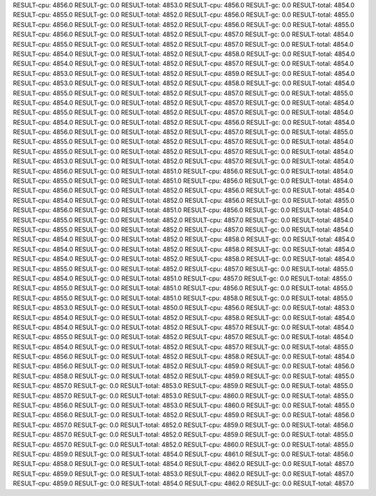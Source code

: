 RESULT-cpu: 4856.0
RESULT-gc: 0.0
RESULT-total: 4853.0
RESULT-cpu: 4856.0
RESULT-gc: 0.0
RESULT-total: 4854.0
RESULT-cpu: 4855.0
RESULT-gc: 0.0
RESULT-total: 4852.0
RESULT-cpu: 4856.0
RESULT-gc: 0.0
RESULT-total: 4855.0
RESULT-cpu: 4856.0
RESULT-gc: 0.0
RESULT-total: 4852.0
RESULT-cpu: 4856.0
RESULT-gc: 0.0
RESULT-total: 4855.0
RESULT-cpu: 4856.0
RESULT-gc: 0.0
RESULT-total: 4852.0
RESULT-cpu: 4857.0
RESULT-gc: 0.0
RESULT-total: 4854.0
RESULT-cpu: 4855.0
RESULT-gc: 0.0
RESULT-total: 4852.0
RESULT-cpu: 4857.0
RESULT-gc: 0.0
RESULT-total: 4854.0
RESULT-cpu: 4854.0
RESULT-gc: 0.0
RESULT-total: 4852.0
RESULT-cpu: 4858.0
RESULT-gc: 0.0
RESULT-total: 4854.0
RESULT-cpu: 4854.0
RESULT-gc: 0.0
RESULT-total: 4852.0
RESULT-cpu: 4857.0
RESULT-gc: 0.0
RESULT-total: 4854.0
RESULT-cpu: 4853.0
RESULT-gc: 0.0
RESULT-total: 4852.0
RESULT-cpu: 4859.0
RESULT-gc: 0.0
RESULT-total: 4854.0
RESULT-cpu: 4853.0
RESULT-gc: 0.0
RESULT-total: 4852.0
RESULT-cpu: 4858.0
RESULT-gc: 0.0
RESULT-total: 4854.0
RESULT-cpu: 4855.0
RESULT-gc: 0.0
RESULT-total: 4852.0
RESULT-cpu: 4857.0
RESULT-gc: 0.0
RESULT-total: 4855.0
RESULT-cpu: 4854.0
RESULT-gc: 0.0
RESULT-total: 4852.0
RESULT-cpu: 4857.0
RESULT-gc: 0.0
RESULT-total: 4854.0
RESULT-cpu: 4855.0
RESULT-gc: 0.0
RESULT-total: 4852.0
RESULT-cpu: 4857.0
RESULT-gc: 0.0
RESULT-total: 4854.0
RESULT-cpu: 4854.0
RESULT-gc: 0.0
RESULT-total: 4852.0
RESULT-cpu: 4856.0
RESULT-gc: 0.0
RESULT-total: 4854.0
RESULT-cpu: 4856.0
RESULT-gc: 0.0
RESULT-total: 4852.0
RESULT-cpu: 4857.0
RESULT-gc: 0.0
RESULT-total: 4855.0
RESULT-cpu: 4855.0
RESULT-gc: 0.0
RESULT-total: 4852.0
RESULT-cpu: 4857.0
RESULT-gc: 0.0
RESULT-total: 4854.0
RESULT-cpu: 4855.0
RESULT-gc: 0.0
RESULT-total: 4852.0
RESULT-cpu: 4857.0
RESULT-gc: 0.0
RESULT-total: 4854.0
RESULT-cpu: 4853.0
RESULT-gc: 0.0
RESULT-total: 4852.0
RESULT-cpu: 4857.0
RESULT-gc: 0.0
RESULT-total: 4854.0
RESULT-cpu: 4856.0
RESULT-gc: 0.0
RESULT-total: 4851.0
RESULT-cpu: 4856.0
RESULT-gc: 0.0
RESULT-total: 4854.0
RESULT-cpu: 4855.0
RESULT-gc: 0.0
RESULT-total: 4851.0
RESULT-cpu: 4856.0
RESULT-gc: 0.0
RESULT-total: 4854.0
RESULT-cpu: 4856.0
RESULT-gc: 0.0
RESULT-total: 4852.0
RESULT-cpu: 4856.0
RESULT-gc: 0.0
RESULT-total: 4854.0
RESULT-cpu: 4854.0
RESULT-gc: 0.0
RESULT-total: 4852.0
RESULT-cpu: 4856.0
RESULT-gc: 0.0
RESULT-total: 4855.0
RESULT-cpu: 4856.0
RESULT-gc: 0.0
RESULT-total: 4851.0
RESULT-cpu: 4856.0
RESULT-gc: 0.0
RESULT-total: 4854.0
RESULT-cpu: 4855.0
RESULT-gc: 0.0
RESULT-total: 4852.0
RESULT-cpu: 4857.0
RESULT-gc: 0.0
RESULT-total: 4854.0
RESULT-cpu: 4855.0
RESULT-gc: 0.0
RESULT-total: 4852.0
RESULT-cpu: 4857.0
RESULT-gc: 0.0
RESULT-total: 4854.0
RESULT-cpu: 4854.0
RESULT-gc: 0.0
RESULT-total: 4852.0
RESULT-cpu: 4858.0
RESULT-gc: 0.0
RESULT-total: 4854.0
RESULT-cpu: 4854.0
RESULT-gc: 0.0
RESULT-total: 4852.0
RESULT-cpu: 4858.0
RESULT-gc: 0.0
RESULT-total: 4854.0
RESULT-cpu: 4854.0
RESULT-gc: 0.0
RESULT-total: 4852.0
RESULT-cpu: 4858.0
RESULT-gc: 0.0
RESULT-total: 4854.0
RESULT-cpu: 4855.0
RESULT-gc: 0.0
RESULT-total: 4852.0
RESULT-cpu: 4857.0
RESULT-gc: 0.0
RESULT-total: 4855.0
RESULT-cpu: 4854.0
RESULT-gc: 0.0
RESULT-total: 4851.0
RESULT-cpu: 4857.0
RESULT-gc: 0.0
RESULT-total: 4855.0
RESULT-cpu: 4855.0
RESULT-gc: 0.0
RESULT-total: 4851.0
RESULT-cpu: 4856.0
RESULT-gc: 0.0
RESULT-total: 4855.0
RESULT-cpu: 4855.0
RESULT-gc: 0.0
RESULT-total: 4851.0
RESULT-cpu: 4858.0
RESULT-gc: 0.0
RESULT-total: 4855.0
RESULT-cpu: 4853.0
RESULT-gc: 0.0
RESULT-total: 4850.0
RESULT-cpu: 4856.0
RESULT-gc: 0.0
RESULT-total: 4853.0
RESULT-cpu: 4854.0
RESULT-gc: 0.0
RESULT-total: 4852.0
RESULT-cpu: 4858.0
RESULT-gc: 0.0
RESULT-total: 4854.0
RESULT-cpu: 4854.0
RESULT-gc: 0.0
RESULT-total: 4852.0
RESULT-cpu: 4857.0
RESULT-gc: 0.0
RESULT-total: 4854.0
RESULT-cpu: 4855.0
RESULT-gc: 0.0
RESULT-total: 4852.0
RESULT-cpu: 4857.0
RESULT-gc: 0.0
RESULT-total: 4854.0
RESULT-cpu: 4854.0
RESULT-gc: 0.0
RESULT-total: 4852.0
RESULT-cpu: 4857.0
RESULT-gc: 0.0
RESULT-total: 4855.0
RESULT-cpu: 4856.0
RESULT-gc: 0.0
RESULT-total: 4852.0
RESULT-cpu: 4858.0
RESULT-gc: 0.0
RESULT-total: 4854.0
RESULT-cpu: 4856.0
RESULT-gc: 0.0
RESULT-total: 4852.0
RESULT-cpu: 4859.0
RESULT-gc: 0.0
RESULT-total: 4856.0
RESULT-cpu: 4858.0
RESULT-gc: 0.0
RESULT-total: 4852.0
RESULT-cpu: 4859.0
RESULT-gc: 0.0
RESULT-total: 4855.0
RESULT-cpu: 4857.0
RESULT-gc: 0.0
RESULT-total: 4853.0
RESULT-cpu: 4859.0
RESULT-gc: 0.0
RESULT-total: 4855.0
RESULT-cpu: 4857.0
RESULT-gc: 0.0
RESULT-total: 4853.0
RESULT-cpu: 4860.0
RESULT-gc: 0.0
RESULT-total: 4855.0
RESULT-cpu: 4856.0
RESULT-gc: 0.0
RESULT-total: 4853.0
RESULT-cpu: 4860.0
RESULT-gc: 0.0
RESULT-total: 4855.0
RESULT-cpu: 4856.0
RESULT-gc: 0.0
RESULT-total: 4852.0
RESULT-cpu: 4859.0
RESULT-gc: 0.0
RESULT-total: 4856.0
RESULT-cpu: 4857.0
RESULT-gc: 0.0
RESULT-total: 4852.0
RESULT-cpu: 4859.0
RESULT-gc: 0.0
RESULT-total: 4856.0
RESULT-cpu: 4857.0
RESULT-gc: 0.0
RESULT-total: 4852.0
RESULT-cpu: 4859.0
RESULT-gc: 0.0
RESULT-total: 4855.0
RESULT-cpu: 4857.0
RESULT-gc: 0.0
RESULT-total: 4852.0
RESULT-cpu: 4860.0
RESULT-gc: 0.0
RESULT-total: 4855.0
RESULT-cpu: 4859.0
RESULT-gc: 0.0
RESULT-total: 4854.0
RESULT-cpu: 4861.0
RESULT-gc: 0.0
RESULT-total: 4856.0
RESULT-cpu: 4858.0
RESULT-gc: 0.0
RESULT-total: 4854.0
RESULT-cpu: 4862.0
RESULT-gc: 0.0
RESULT-total: 4857.0
RESULT-cpu: 4859.0
RESULT-gc: 0.0
RESULT-total: 4853.0
RESULT-cpu: 4862.0
RESULT-gc: 0.0
RESULT-total: 4857.0
RESULT-cpu: 4859.0
RESULT-gc: 0.0
RESULT-total: 4854.0
RESULT-cpu: 4862.0
RESULT-gc: 0.0
RESULT-total: 4857.0
